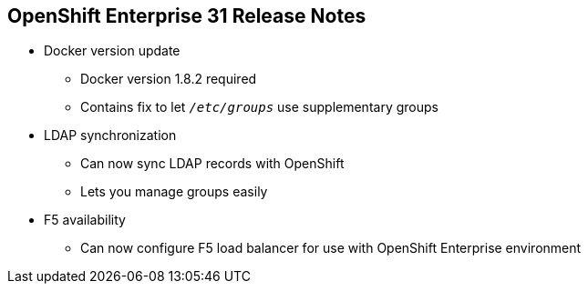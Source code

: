 == OpenShift Enterprise 31 Release Notes


* Docker version update
** Docker version 1.8.2 required
** Contains fix to let `_/etc/groups_` use supplementary groups

* LDAP synchronization
** Can now sync LDAP records with OpenShift
** Lets you manage groups easily

* F5 availability
** Can now configure F5 load balancer for use with OpenShift Enterprise
 environment

ifdef::showscript[]
=== Transcript

OpenShift Enterprise 3.1 requires a Docker update to version 1.8.2. This version
 contains the fix to allow the `_/etc/groups_` file to use supplementary groups.

OpenShift Enterprise 3.1 also offers LDAP synchronization and F5 availability.

OpenShift now allows you to sync LDAP records with OpenShift, so that you can
 manage groups easily.

You can also now configure an F5 load balancer for use with your OpenShift
 Enterprise environment.

endif::showscript[]
